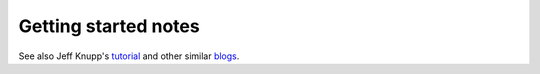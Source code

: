 #####################
Getting started notes
#####################

See also Jeff Knupp's tutorial_ and other similar blogs_.

.. _tutorial: https://www.jeffknupp.com/blog/2013/08/16/open-sourcing-a-python-project-the-right-way/

.. _blogs: https://www.pydanny.com/cookie-project-templates-made-easy.html

